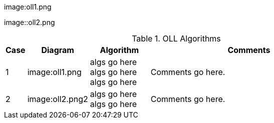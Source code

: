 
image:oll1.png

image::oll2.png

.OLL Algorithms
[width="80%",cols="1,^3,^3,10",options="header"]
|=========================================================
|Case |Diagram |Algorithm |Comments

|1  | image:oll1.png |
algs go here
algs go here
algs go here
|
Comments go here.


| 2 | image:oll2.png2 |
algs go here
algs go here
|
Comments go here.
|=========================================================